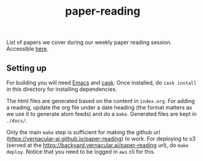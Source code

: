 #+TITLE: paper-reading

List of papers we cover during our weekly paper reading session. Accessible
[[https://vernacular-ai.github.io/paper-reading/][here]].

** Setting up
For building you will need [[https://www.gnu.org/software/emacs/][Emacs]] and [[https://github.com/cask/cask][cask]]. Once installed, do =cask install= in
this directory for installing dependencies.

The html files are generated based on the content in =index.org=. For adding a
reading, update the org file under a date heading (the format matters as we use
it to generate atom feeds) and do a =make=. Generated files are kept in =./docs/=.

Only the main =make= step is sufficient for making the github url
(https://vernacular-ai.github.io/paper-reading) to work. For deploying to s3
(served at the https://backyard.vernacular.ai/paper-reading url), do =make
deploy=. Notice that you need to be logged in =aws= cli for this.
